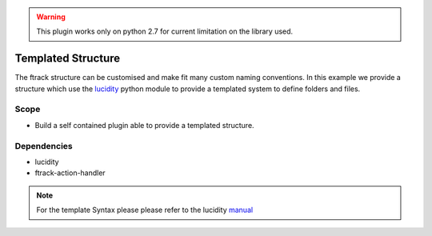 ..
    :copyright: Copyright (c) 2014-2020 ftrack


.. warning::

    This plugin works only on python 2.7 for current limitation on the library used.


===================
Templated Structure
===================

The ftrack structure can be customised and make fit many custom naming conventions.
In this example we provide a structure which use the `lucidity <https://pypi.org/project/Lucidity/>`_
python module to provide a templated system to define folders and files.


Scope
-----

* Build a self contained plugin able to provide a templated structure.

Dependencies
------------

* lucidity
* ftrack-action-handler


.. note::

    For the template Syntax please please refer to the lucidity `manual <https://lucidity.readthedocs.io/en/stable/>`_